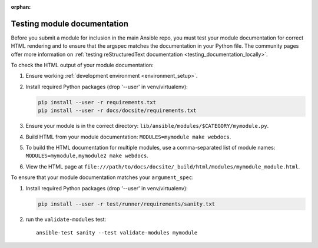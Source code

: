 :orphan:

.. _testing_module_documentation:

****************************
Testing module documentation
****************************

Before you submit a module for inclusion in the main Ansible repo, you must test your module documentation for correct HTML rendering and to ensure that the argspec matches the documentation in your Python file. The community pages offer more information on :ref:`testing reStructuredText documentation <testing_documentation_locally>`.

To check the HTML output of your module documentation:

#. Ensure working :ref:`development environment <environment_setup>`.
#. Install required Python packages (drop '--user' in venv/virtualenv):

   .. code-block:: bash

      pip install --user -r requirements.txt
      pip install --user -r docs/docsite/requirements.txt

#. Ensure your module is in the correct directory: ``lib/ansible/modules/$CATEGORY/mymodule.py``.
#. Build HTML from your module documentation: ``MODULES=mymodule make webdocs``.
#. To build the HTML documentation for multiple modules, use a comma-separated list of module names: ``MODULES=mymodule,mymodule2 make webdocs``.
#. View the HTML page at ``file:///path/to/docs/docsite/_build/html/modules/mymodule_module.html``.

To ensure that your module documentation matches your ``argument_spec``:

#. Install required Python packages (drop '--user' in venv/virtualenv):

   .. code-block:: bash

      pip install --user -r test/runner/requirements/sanity.txt

#. run the ``validate-modules`` test::

    ansible-test sanity --test validate-modules mymodule
